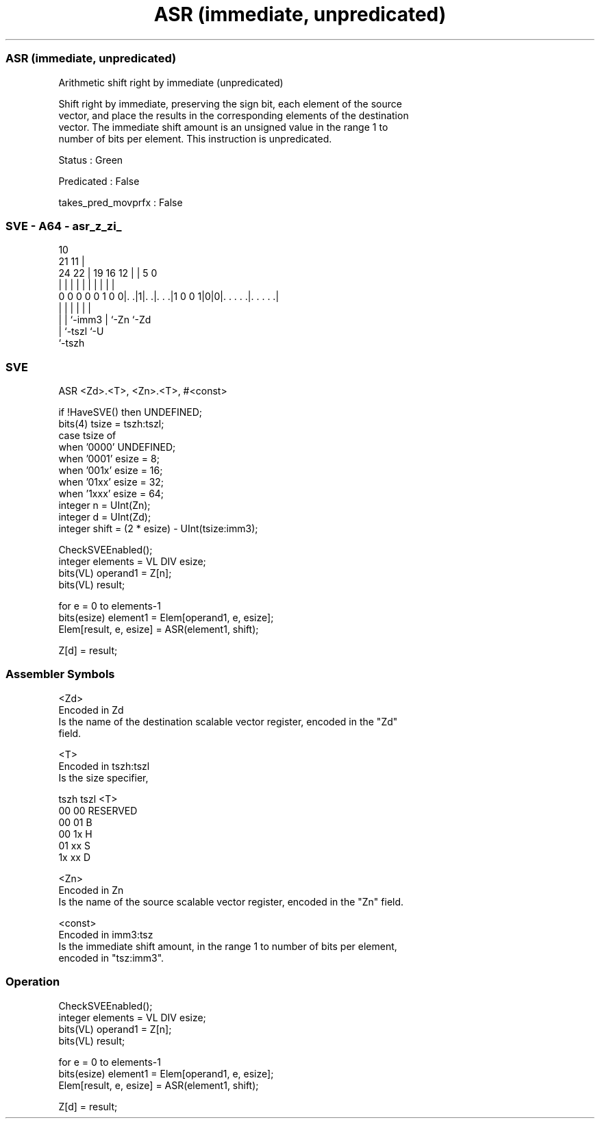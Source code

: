 .nh
.TH "ASR (immediate, unpredicated)" "7" " "  "instruction" "sve"
.SS ASR (immediate, unpredicated)
 Arithmetic shift right by immediate (unpredicated)

 Shift right by immediate, preserving the sign bit, each element of the source
 vector, and place the results in the corresponding elements of the destination
 vector. The immediate shift amount is an unsigned value in the range 1 to
 number of bits per element. This instruction is unpredicated.

 Status : Green

 Predicated : False

 takes_pred_movprfx : False



.SS SVE - A64 - asr_z_zi_
 
                                                                   
                                             10                    
                       21                  11 |                    
                 24  22 |  19    16      12 | |         5         0
                  |   | |   |     |       | | |         |         |
   0 0 0 0 0 1 0 0|. .|1|. .|. . .|1 0 0 1|0|0|. . . . .|. . . . .|
                  |     |   |               | |         |
                  |     |   `-imm3          | `-Zn      `-Zd
                  |     `-tszl              `-U
                  `-tszh
  
  
 
.SS SVE
 
 ASR     <Zd>.<T>, <Zn>.<T>, #<const>
 
 if !HaveSVE() then UNDEFINED;
 bits(4) tsize = tszh:tszl;
 case tsize of
     when '0000' UNDEFINED;
     when '0001' esize = 8;
     when '001x' esize = 16;
     when '01xx' esize = 32;
     when '1xxx' esize = 64;
 integer n = UInt(Zn);
 integer d = UInt(Zd);
 integer shift = (2 * esize) - UInt(tsize:imm3);
 
 CheckSVEEnabled();
 integer elements = VL DIV esize;
 bits(VL) operand1 = Z[n];
 bits(VL) result;
 
 for e = 0 to elements-1
     bits(esize) element1 = Elem[operand1, e, esize];
     Elem[result, e, esize] = ASR(element1, shift);
 
 Z[d] = result;
 

.SS Assembler Symbols

 <Zd>
  Encoded in Zd
  Is the name of the destination scalable vector register, encoded in the "Zd"
  field.

 <T>
  Encoded in tszh:tszl
  Is the size specifier,

  tszh tszl <T>      
  00   00   RESERVED 
  00   01   B        
  00   1x   H        
  01   xx   S        
  1x   xx   D        

 <Zn>
  Encoded in Zn
  Is the name of the source scalable vector register, encoded in the "Zn" field.

 <const>
  Encoded in imm3:tsz
  Is the immediate shift amount, in the range 1 to number of bits per element,
  encoded in "tsz:imm3".



.SS Operation

 CheckSVEEnabled();
 integer elements = VL DIV esize;
 bits(VL) operand1 = Z[n];
 bits(VL) result;
 
 for e = 0 to elements-1
     bits(esize) element1 = Elem[operand1, e, esize];
     Elem[result, e, esize] = ASR(element1, shift);
 
 Z[d] = result;


